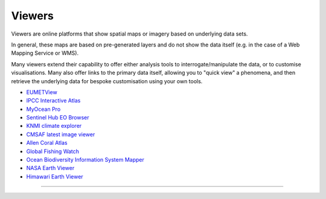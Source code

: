 .. _viewers:

Viewers
-------
Viewers are online platforms that show spatial maps or imagery based on underlying data sets.

In general, these maps are based on pre-generated layers and do not show the data itself (e.g. in the case of a Web Mapping Service or WMS). 

Many viewers extend their capability to offer either analysis tools to interrogate/manipulate the data, or to customise visualisations. Many also offer links to the primary data itself, allowing you to "quick view" a phenomena, and then retrieve the underlying data for bespoke customisation using your own tools.

* `EUMETView <https://view.eumetsat.int/>`_
* `IPCC Interactive Atlas <https://interactive-atlas.ipcc.ch/>`_
* `MyOcean Pro <https://data.marine.copernicus.eu/viewer/expert>`_
* `Sentinel Hub EO Browser <https://apps.sentinel-hub.com/eo-browser>`_
* `KNMI climate explorer <https://climexp.knmi.nl/start.cgi>`_
* `CMSAF latest image viewer <https://www.cmsaf.eu/EN/Quicklooks/latest_images_node.html>`_
* `Allen Coral Atlas <https://allencoralatlas.org/>`_
* `Global Fishing Watch <https://globalfishingwatch.org/map>`_
* `Ocean Biodiversity Information System Mapper <https://mapper.obis.org/>`_
* `NASA Earth Viewer <https://worldview.earthdata.nasa.gov/>`_
* `Himawari Earth Viewer <https://himawari8.nict.go.jp/>`_

------------

.. image:: ../../../img/footer.png
   :width: 50%
   :alt: Copernicus implementation logo
   :align: right
